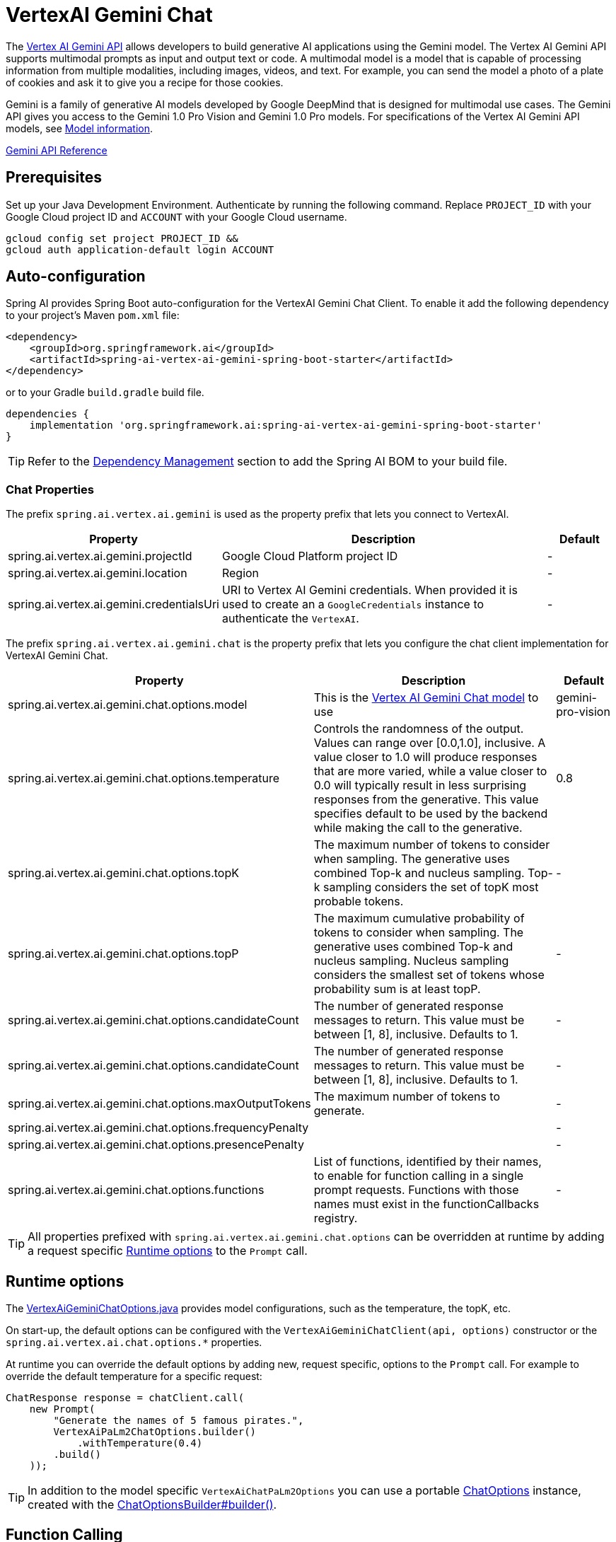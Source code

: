 = VertexAI Gemini Chat

The https://cloud.google.com/vertex-ai/docs/generative-ai/multimodal/overview[Vertex AI Gemini API] allows developers to build generative AI applications using the Gemini model.
The Vertex AI Gemini API supports multimodal prompts as input and output text or code.
A multimodal model is a model that is capable of processing information from multiple modalities, including images, videos, and text. For example, you can send the model a photo of a plate of cookies and ask it to give you a recipe for those cookies.

Gemini is a family of generative AI models developed by Google DeepMind that is designed for multimodal use cases. The Gemini API gives you access to the Gemini 1.0 Pro Vision and Gemini 1.0 Pro models. For specifications of the Vertex AI Gemini API models, see link:https://cloud.google.com/vertex-ai/docs/generative-ai/learn/models#gemini-models[Model information].

link:https://cloud.google.com/vertex-ai/docs/generative-ai/model-reference/gemini[Gemini API Reference]

== Prerequisites

Set up your Java Development Environment.
Authenticate by running the following command. Replace `PROJECT_ID` with your Google Cloud project ID and `ACCOUNT` with your Google Cloud username.

[source]
----
gcloud config set project PROJECT_ID &&
gcloud auth application-default login ACCOUNT
----

== Auto-configuration

Spring AI provides Spring Boot auto-configuration for the VertexAI Gemini Chat Client.
To enable it add the following dependency to your project's Maven `pom.xml` file:

[source, xml]
----
<dependency>
    <groupId>org.springframework.ai</groupId>
    <artifactId>spring-ai-vertex-ai-gemini-spring-boot-starter</artifactId>
</dependency>
----

or to your Gradle `build.gradle` build file.

[source,groovy]
----
dependencies {
    implementation 'org.springframework.ai:spring-ai-vertex-ai-gemini-spring-boot-starter'
}
----

TIP: Refer to the xref:getting-started.adoc#dependency-management[Dependency Management] section to add the Spring AI BOM to your build file.

=== Chat Properties

The prefix `spring.ai.vertex.ai.gemini` is used as the property prefix that lets you connect to VertexAI.

[cols="3,5,1"]
|====
| Property | Description | Default

| spring.ai.vertex.ai.gemini.projectId   | Google Cloud Platform project ID |  -
| spring.ai.vertex.ai.gemini.location    | Region           |  -
| spring.ai.vertex.ai.gemini.credentialsUri    | URI to Vertex AI Gemini credentials. When provided it is used to create an a `GoogleCredentials` instance to authenticate the `VertexAI`. |  -
|====

The prefix `spring.ai.vertex.ai.gemini.chat` is the property prefix that lets you configure the chat client implementation for VertexAI Gemini Chat.

[cols="3,5,1"]
|====
| Property | Description | Default

| spring.ai.vertex.ai.gemini.chat.options.model | This is the https://cloud.google.com/vertex-ai/docs/generative-ai/model-reference/gemini[Vertex AI Gemini Chat model] to use | gemini-pro-vision
| spring.ai.vertex.ai.gemini.chat.options.temperature | Controls the randomness of the output. Values can range over [0.0,1.0], inclusive. A value closer to 1.0 will produce responses that are more varied, while a value closer to 0.0 will typically result in less surprising responses from the generative. This value specifies default to be used by the backend while making the call to the generative. | 0.8
| spring.ai.vertex.ai.gemini.chat.options.topK | The maximum number of tokens to consider when sampling. The generative uses combined Top-k and nucleus sampling. Top-k sampling considers the set of topK most probable tokens. | -
| spring.ai.vertex.ai.gemini.chat.options.topP | The maximum cumulative probability of tokens to consider when sampling. The generative uses combined Top-k and nucleus sampling. Nucleus sampling considers the smallest set of tokens whose probability sum is at least topP.  | -
| spring.ai.vertex.ai.gemini.chat.options.candidateCount | The number of generated response messages to return. This value must be between [1, 8], inclusive. Defaults to 1. | -
| spring.ai.vertex.ai.gemini.chat.options.candidateCount | The number of generated response messages to return. This value must be between [1, 8], inclusive. Defaults to 1. | -
| spring.ai.vertex.ai.gemini.chat.options.maxOutputTokens | The maximum number of tokens to generate. | -
| spring.ai.vertex.ai.gemini.chat.options.frequencyPenalty |  | -
| spring.ai.vertex.ai.gemini.chat.options.presencePenalty |  | -
| spring.ai.vertex.ai.gemini.chat.options.functions | List of functions, identified by their names, to enable for function calling in a single prompt requests. Functions with those names must exist in the functionCallbacks registry. | -

|====

TIP: All properties prefixed with `spring.ai.vertex.ai.gemini.chat.options` can be overridden at runtime by adding a request specific <<chat-options>> to the `Prompt` call.

== Runtime options [[chat-options]]

The https://github.com/spring-projects/spring-ai/blob/main/models/spring-ai-vertex-ai-gemini/src/main/java/org/springframework/ai/vertexai/gemini/VertexAiGeminiChatOptions.java[VertexAiGeminiChatOptions.java] provides model configurations, such as the temperature, the topK, etc.

On start-up, the default options can be configured with the `VertexAiGeminiChatClient(api, options)` constructor or the `spring.ai.vertex.ai.chat.options.*` properties.

At runtime you can override the default options by adding new, request specific, options to the `Prompt` call.
For example to override the default temperature for a specific request:

[source,java]
----
ChatResponse response = chatClient.call(
    new Prompt(
        "Generate the names of 5 famous pirates.",
        VertexAiPaLm2ChatOptions.builder()
            .withTemperature(0.4)
        .build()
    ));
----

TIP: In addition to the model specific `VertexAiChatPaLm2Options` you can use a portable https://github.com/spring-projects/spring-ai/blob/main/spring-ai-core/src/main/java/org/springframework/ai/chat/ChatOptions.java[ChatOptions] instance, created with the https://github.com/spring-projects/spring-ai/blob/main/spring-ai-core/src/main/java/org/springframework/ai/chat/ChatOptionsBuilder.java[ChatOptionsBuilder#builder()].

== Function Calling

You can register custom Java functions with the VertexAiGeminiChatClient and have the Gemini Pro model intelligently choose to output a JSON object containing arguments to call one or many of the registered functions.
This is a powerful technique to connect the LLM capabilities with external tools and APIs.
Read more about xref:api/clients/functions/vertexai-gemini-chat-functions.adoc[Vertex AI Gemini Function Calling].

== Multimodal
Multimodality refers to a model's ability to simultaneously understand and process information from various sources, including text, images, audio, and other data formats. This paradigm represents a significant advancement in AI models.

Google's Gemini AI models support this capability by comprehending and integrating text, code, audio, images, and video. For more details, refer to the blog post https://blog.google/technology/ai/google-gemini-ai/#introducing-gemini[Introducing Gemini].

Spring AI's `Message` interface supports multimodal AI models by introducing the Media type.
This type contains data and information about media attachments in messages, using Spring's `org.springframework.util.MimeType` and a `java.lang.Object` for the raw media data.

Below is a simple code example extracted from https://github.com/spring-projects/spring-ai/blob/main/models/spring-ai-vertex-ai-gemini/src/test/java/org/springframework/ai/vertexai/gemini/VertexAiGeminiChatClientIT.java[VertexAiGeminiChatClientIT.java], demonstrating the combination of user text with an image.


[source,java]
----
byte[] data = new ClassPathResource("/vertex-test.png").getContentAsByteArray();

var userMessage = new UserMessage("Explain what do you see o this picture?",
        List.of(new Media(MimeTypeUtils.IMAGE_PNG, data)));

ChatResponse response = chatClient.call(new Prompt(List.of(userMessage)));
----

== Sample Controller

https://start.spring.io/[Create] a new Spring Boot project and add the `spring-ai-vertex-ai-palm2-spring-boot-starter` to your pom (or gradle) dependencies.

Add a `application.properties` file, under the `src/main/resources` directory, to enable and configure the VertexAi Chat client:

[source,application.properties]
----
spring.ai.vertex.ai.gemini.project-id=PROJECT_ID
spring.ai.vertex.ai.gemini.location=LOCATION
spring.ai.vertex.ai.gemini.chat.options.model=vertex-pro-vision
spring.ai.vertex.ai.gemini.chat.options.temperature=0.5
----

TIP: replace the `api-key` with your VertexAI credentials.

This will create a `VertexAiGeminiChatClient` implementation that you can inject into your class.
Here is an example of a simple `@Controller` class that uses the chat client for text generations.

[source,java]
----
@RestController
public class ChatController {

    private final VertexAiGeminiChatClient chatClient;

    @Autowired
    public ChatController(VertexAiGeminiChatClient chatClient) {
        this.chatClient = chatClient;
    }

    @GetMapping("/ai/generate")
    public Map generate(@RequestParam(value = "message", defaultValue = "Tell me a joke") String message) {
        return Map.of("generation", chatClient.call(message));
    }

    @GetMapping("/ai/generateStream")
	public Flux<ChatResponse> generateStream(@RequestParam(value = "message", defaultValue = "Tell me a joke") String message) {
        Prompt prompt = new Prompt(new UserMessage(message));
        return chatClient.stream(prompt);
    }
}
----

== Manual Configuration

The https://github.com/spring-projects/spring-ai/blob/main/models/spring-ai-vertex-ai-gemini/src/main/java/org/springframework/ai/vertexai/gemini/VertexAiGeminiChatClient.java[VertexAiGeminiChatClient] implements the `ChatClient` and uses the `VertexAI` to connect to the Vertex AI Gemini service.

Add the `spring-ai-vertex-ai-gemini` dependency to your project's Maven `pom.xml` file:

[source, xml]
----
<dependency>
    <groupId>org.springframework.ai</groupId>
    <artifactId>spring-ai-vertex-ai-gemini</artifactId>
</dependency>
----

or to your Gradle `build.gradle` build file.

[source,groovy]
----
dependencies {
    implementation 'org.springframework.ai:spring-ai-vertex-ai-gemini'
}
----

TIP: Refer to the xref:getting-started.adoc#dependency-management[Dependency Management] section to add the Spring AI BOM to your build file.

Next, create a `VertexAiGeminiChatClient` and use it for text generations:

[source,java]
----
VertexAI vertexApi =  new VertexAI(projectId, location);

var chatClient = new VertexAiGeminiChatClient(vertexApi,
    VertexAiGeminiChatOptions.builder()
        .withTemperature(0.4)
    .build());

ChatResponse response = chatClient.call(
    new Prompt("Generate the names of 5 famous pirates."));
----

The `VertexAiGeminiChatOptions` provides the configuration information for the chat requests.
The `VertexAiGeminiChatOptions.Builder` is fluent options builder.

